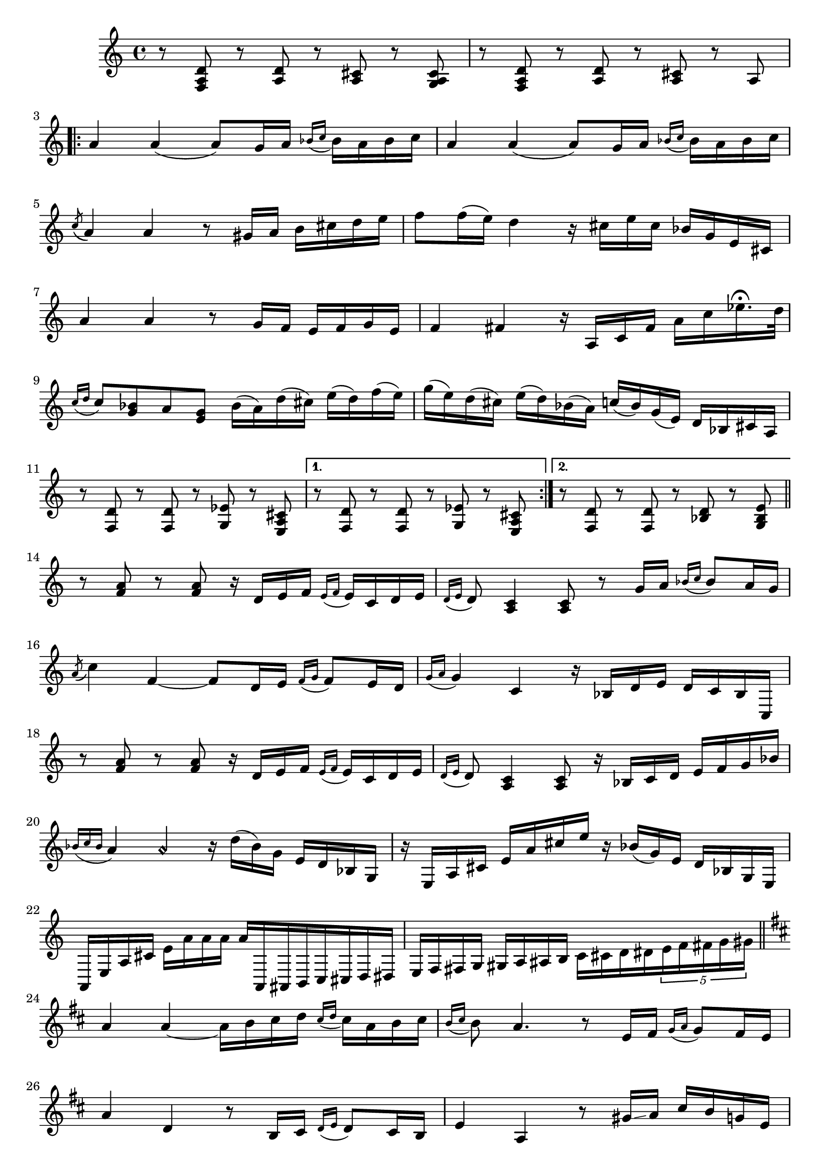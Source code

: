 \relative {
  % starting at meas. 9
  r8 <f a d> r <a d> r <a cis> r <g a cis>
  r8 <f a d> r <a d> r <a cis> r a 
  \break
  \repeat volta 2 {
    a'4 a( a8) g16 a \grace { bes_( c } bes) a bes c
    a4 a( a8) g16 a \grace { bes_( c } bes) a bes c
    \break
    \acciaccatura c8_( a4) a r8 gis16 a b cis d e
    f8 f16( e) d4 r16 cis e cis bes g e cis
    \break
    a'4 a r8 g16 f e f g e
    f4 fis r16 a, c fis a c ees16.\fermata d32
    \break
    \grace { c16_( d } c8) <bes g> a <g e> bes16( a) d( cis) e( d) f( e)
    g( e) d( cis) e( d) bes( a) c( bes) g( e) d bes cis a
    \break
    % meas. 19
    r8 <f d'> r <f d'> r <g ees'> r <e a cis>
    \alternative {
      \volta 1 {
        r <f d'> r <f d'> r <g ees'> r <e a cis>
      }
      \volta 2 {
        r <f d'> r <f d'> r <bes d> r <g bes e>
      }
    }
  }
  \section
  % meas. 22
  r <f' a> r <f a> r16 d e f \grace { e_(f } e) c d e
  \grace { d16_( e } d8) <a c>4 <a c>8 r g'16 a \grace { bes_( c } bes8) a16 g
  \break
  \acciaccatura a8( c4) f,4~ 8 d16 e \grace { f_( g } f8) e16 d
  \grace { g16_( a } g4) c, r16 bes d e d c bes c,
  \break
  r8 <f' a> r <f a> r16 d e f \grace { e_( f } e) c d e
  \grace { d_( e } d8) <a c>4 <a c>8 r16 bes c d e f g bes
  \break
  % meas. 28
  \grace { bes_( c bes } a4) a\harmonic r16 d( bes) g e d bes g
  r e a cis e a cis e r bes( g) e d bes g e
  \break
  a, e' a cis e_[ a a a ] a^[ a,, ais b c cis d dis ]
  e f fis g gis a ais b c_ [ cis d dis \tuplet 5/4 { e f fis g gis } ]
  \break
  \section
  \key d \major  % key change starting meas. 32
  a4 a~ a16 b cis d \grace { cis_( d } cis) a b cis
  \grace {b_( cis } b8) a4. r8 e16 fis \grace { g_( a } g8) fis16 e
  \break
  a4 d, r8 b16 cis \grace { d_( e } d8) cis16 b
  e4 a, r8 gis'16\glissando a cis b g e
  \break
  a4 a~ a16 b cis d \grace { cis_( d } cis) a b cis
  \grace { b_(cis } b8) a4. dis,,16( fis) a( bis) dis fis a bis
  \break
  cis4 cis r16 fis( e) d b gis e d
  % start meas. 39
  \tuplet 6/4 { d( cis) cis b' b( a) } \tuplet 6/4 { a(\glissando g) g( fis) fis e } 
    \tuplet 6/4 { e( d) d(\glissando cis) cis b } \tuplet 6/4 { b( bes) bes( a) a a' }
  % end meas. 39
  \break
  a4 a~ a16 b cis d \grace { cis_( d } cis) a b cis
  \grace {b_( cis } b8) a4. r8 e16 fis \grace { g_( a } g8) fis16 e
  \break
  a4 d, r8 b16 cis \grace { d_( e } d8) cis16 b
  e4 a, r8 gis'16\glissando a cis b g e
  \break
  a4 a~ a16 b cis d \grace { cis_( d } cis) a b cis
  \grace { b_(cis } b8) a4. d,,16( fis) a d e a e'16.\fermata d32
  \break
  \grace { d16_( e } d8) <b, e>4 <b e>8 r16 b cis d <cis a'>8. <b g'>16
  \tuplet 3/2 { <b g'>8 a' g } <a, fis'>4 r <g cis e>
  \break
  \section
  \key d \minor  % key change starting meas. 48
  d' r8 <fis, d'> r <g b e> r <g cis>
  r <f d'> r <f d'> r <g ees'> r <e a cis>
  \break
  a'4 a( a8) g16 a \grace { bes_( c } bes) a bes c
  a4 a( a8) g16 a \grace { bes_( c } bes) a bes c
  \break
  \acciaccatura c8_( a4) a r8 gis16 a b cis d e
  f8 f16( e) d4 r16 cis e cis bes g e cis
  \break
  a'4 a r8 g16 f e f g e
  f4 fis r16 a, c fis a c ees16.\fermata d32
  \break
  \grace { c16_( d } c8) <bes g> a <g e> bes16( a) d( cis) e( d) f( e)
  g( e) d( cis) e( d) bes( a) c( bes) g( e) d bes cis a
  \break
  r8 <f d'> r <f d'> r <g ees'> r <e a cis>
  r8 <f d'> r <f d'> r <g ees'> r <e a cis>
  <a\harmonic d\harmonic>2 <f' a d>
}
